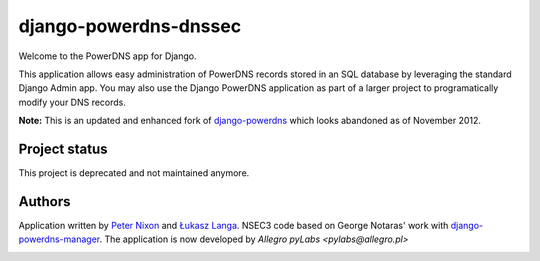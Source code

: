 django-powerdns-dnssec
===================================

Welcome to the PowerDNS app for Django.

This application allows easy administration of PowerDNS records stored in an
SQL database by leveraging the standard Django Admin app. You may also use the
Django PowerDNS application as part of a larger project to programatically
modify your DNS records.

**Note:** This is an updated and enhanced fork of `django-powerdns
<http://pypi.python.org/pypi/django-powerdns/>`_ which looks abandoned as of
November 2012.


Project status
--------------
This project is deprecated and not maintained anymore.


Authors
-------

Application written by `Peter Nixon <mailto:listuser@peternixon.net>`_ and
`Łukasz Langa <mailto:lukasz@langa.pl>`_. NSEC3 code based on George Notaras'
work with `django-powerdns-manager
<https://bitbucket.org/gnotaras/django-powerdns-manager>`_.
The application is now developed by `Allegro pyLabs <pylabs@allegro.pl>`

|ReadTheDocs|_

.. image:: https://travis-ci.org/allegro/django-powerdns-dnssec.svg?branch=develop
    :target: https://travis-ci.org/allegro/django-powerdns-dnssec
.. |ReadTheDocs| image:: https://readthedocs.org/projects/django-powerdns-dnssec/badge/?version=latest
.. _ReadTheDocs: http://django-powerdns-dnssec.readthedocs.org/en/latest/?badge=latest

